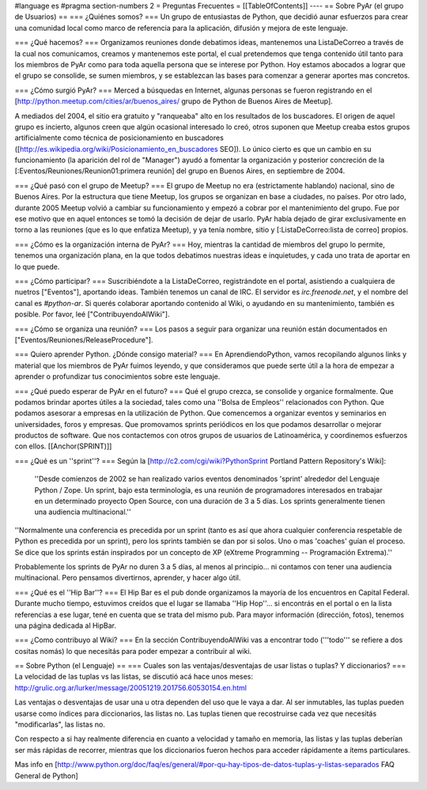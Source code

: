 #language es
#pragma section-numbers 2
= Preguntas Frecuentes =
[[TableOfContents]]
----
== Sobre PyAr (el grupo de Usuarios) ==
=== ¿Quiénes somos? ===
Un grupo de entusiastas de Python, que decidió aunar esfuerzos para crear una comunidad local como marco de referencia para la aplicación, difusión y mejora de este lenguaje.

=== ¿Qué hacemos? ===
Organizamos reuniones donde debatimos ideas, mantenemos una ListaDeCorreo a través de la cual nos comunicamos, creamos y mantenemos este portal, el cual pretendemos que tenga contenido útil tanto para los miembros de PyAr como para toda aquella persona que se interese por Python. Hoy estamos abocados a lograr que el grupo se consolide, se sumen miembros, y se establezcan las bases para comenzar a generar aportes mas concretos.

=== ¿Cómo surgió PyAr? ===
Merced a búsquedas en Internet, algunas personas se fueron registrando en el [http://python.meetup.com/cities/ar/buenos_aires/ grupo de Python de Buenos Aires de Meetup].

A mediados del 2004, el sitio era gratuito y "ranqueaba" alto en los resultados de los buscadores. El origen de aquel grupo es incierto, algunos creen que algún ocasional interesado lo creó, otros suponen que Meetup creaba estos grupos artificialmente como técnica de posicionamiento en buscadores ([http://es.wikipedia.org/wiki/Posicionamiento_en_buscadores SEO]). Lo único cierto es que un cambio en su funcionamiento (la aparición del rol de "Manager") ayudó a fomentar la organización y posterior concreción de la [:Eventos/Reuniones/Reunion01:primera reunión] del grupo en Buenos Aires, en septiembre de 2004.

=== ¿Qué pasó con el grupo de Meetup? ===
El grupo de Meetup no era (estrictamente hablando) nacional, sino de Buenos Aires. Por la estructura que tiene Meetup, los grupos se organizan en base a ciudades, no países. Por otro lado, durante 2005 Meetup volvió a cambiar su funcionamiento y empezó a cobrar por el mantenimiento del grupo. Fue por ese motivo que en aquel entonces se tomó la decisión de dejar de usarlo. PyAr había dejado de girar exclusivamente en torno a las reuniones (que es lo que enfatiza Meetup), y ya tenía nombre, sitio y [:ListaDeCorreo:lista de correo] propios.

=== ¿Cómo es la organización interna de PyAr? ===
Hoy, mientras la cantidad de miembros del grupo lo permite, tenemos una organización plana, en la que todos debatimos nuestras ideas e inquietudes, y cada uno trata de aportar en lo que puede.

=== ¿Cómo participar? ===
Suscribiéndote a la ListaDeCorreo, registrándote en el portal, asistiendo a cualquiera de nuetros ["Eventos"], aportando ideas. También tenemos un canal de IRC. El servidor es `irc.freenode.net`, y el nombre del canal es `#python-ar`. Si querés colaborar aportando contenido al Wiki, o ayudando en su mantenimiento, también es posible. Por favor, leé ["ContribuyendoAlWiki"].

=== ¿Cómo se organiza una reunión? ===
Los pasos a seguir para organizar una reunión están documentados en ["Eventos/Reuniones/ReleaseProcedure"].

=== Quiero aprender Python. ¿Dónde consigo material? ===
En AprendiendoPython, vamos recopilando algunos links y material que los miembros de PyAr fuimos leyendo, y que consideramos que puede serte útil a la hora de empezar a aprender o profundizar tus conocimientos sobre este lenguaje.

=== ¿Qué puedo esperar de PyAr en el futuro? ===
Qué el grupo crezca, se consolide y organice formalmente. Que podamos brindar aportes útiles a la sociedad, tales como una ''Bolsa de Empleos'' relacionados con Python. Que podamos asesorar a empresas en la utilización de Python. Que comencemos a organizar eventos y seminarios en universidades, foros y empresas. Que promovamos sprints periódicos en los que podamos desarrollar o mejorar productos de software. Que nos contactemos con otros grupos de usuarios de Latinoamérica, y coordinemos esfuerzos con ellos. [[Anchor(SPRINT)]]

=== ¿Qué es un ''sprint''? ===
Según la [http://c2.com/cgi/wiki?PythonSprint Portland Pattern Repository's Wiki]:

 ''Desde comienzos de 2002 se han realizado varios eventos denominados 'sprint' alrededor del Lenguaje Python / Zope. Un sprint, bajo esta terminología, es una reunión de programadores interesados en trabajar en un determinado proyecto Open Source, con una duración de 3 a 5 días. Los sprints generalmente tienen una audiencia multinacional.''
''Normalmente una conferencia es precedida por un sprint (tanto es así que ahora cualquier conferencia respetable de Python es precedida por un sprint), pero los sprints también se dan por si solos. Uno o mas 'coaches' guían el proceso. Se dice que los sprints están inspirados por un concepto de XP (eXtreme Programming -- Programación Extrema).''

Probablemente los sprints de PyAr no duren 3 a 5 días, al menos al principio... ni contamos con tener una audiencia multinacional. Pero pensamos divertirnos, aprender, y hacer algo útil.

=== ¿Qué es el ''Hip Bar''? ===
El Hip Bar es el pub donde organizamos la mayoría de los encuentros en Capital Federal. Durante mucho tiempo, estuvimos creídos que el lugar se llamaba ''Hip Hop''... si encontrás en el portal o en la lista referencias a ese lugar, tené en cuenta que se trata del mismo pub. Para mayor información (dirección, fotos), tenemos una página dedicada al HipBar.

=== ¿Como contribuyo al Wiki? ===
En la sección ContribuyendoAlWiki vas a encontrar todo ('''todo''' se refiere a dos cositas nomás) lo que necesitás para poder empezar a contribuir al wiki.

== Sobre Python (el Lenguaje) ==
=== Cuales son las ventajas/desventajas de usar listas o tuplas? Y diccionarios? ===
La velocidad de las tuplas vs las listas, se discutió acá hace unos meses: http://grulic.org.ar/lurker/message/20051219.201756.60530154.en.html

Las ventajas o desventajas de usar una u otra dependen del uso que le vaya a dar. Al ser inmutables, las tuplas pueden usarse como índices para diccionarios, las listas no. Las tuplas tienen que recostruirse cada vez que necesitás "modificarlas", las listas no.

Con respecto a si hay realmente diferencia en cuanto a velocidad y tamaño en memoria, las listas y las tuplas deberían ser más rápidas de recorrer, mientras que los diccionarios fueron hechos para acceder rápidamente a ítems particulares.

Mas info en [http://www.python.org/doc/faq/es/general/#por-qu-hay-tipos-de-datos-tuplas-y-listas-separados FAQ General de Python]
